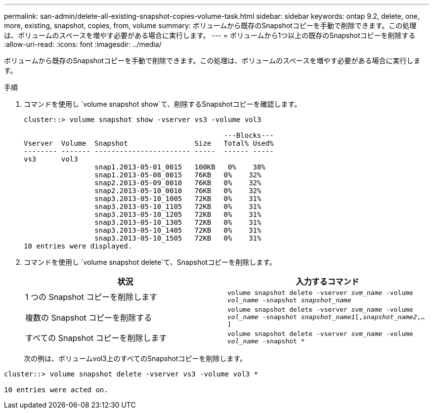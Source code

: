---
permalink: san-admin/delete-all-existing-snapshot-copies-volume-task.html 
sidebar: sidebar 
keywords: ontap 9.2, delete, one, more, existing, snapshot, copies, from, volume 
summary: ボリュームから既存のSnapshotコピーを手動で削除できます。この処理は、ボリュームのスペースを増やす必要がある場合に実行します。 
---
= ボリュームから1つ以上の既存のSnapshotコピーを削除する
:allow-uri-read: 
:icons: font
:imagesdir: ../media/


[role="lead"]
ボリュームから既存のSnapshotコピーを手動で削除できます。この処理は、ボリュームのスペースを増やす必要がある場合に実行します。

.手順
. コマンドを使用し `volume snapshot show`て、削除するSnapshotコピーを確認します。
+
[listing]
----
cluster::> volume snapshot show -vserver vs3 -volume vol3

                                                ---Blocks---
Vserver  Volume  Snapshot                Size   Total% Used%
-------- ------- ----------------------- -----  ------ -----
vs3      vol3
                 snap1.2013-05-01_0015   100KB   0%    38%
                 snap1.2013-05-08_0015   76KB   0%    32%
                 snap2.2013-05-09_0010   76KB   0%    32%
                 snap2.2013-05-10_0010   76KB   0%    32%
                 snap3.2013-05-10_1005   72KB   0%    31%
                 snap3.2013-05-10_1105   72KB   0%    31%
                 snap3.2013-05-10_1205   72KB   0%    31%
                 snap3.2013-05-10_1305   72KB   0%    31%
                 snap3.2013-05-10_1405   72KB   0%    31%
                 snap3.2013-05-10_1505   72KB   0%    31%
10 entries were displayed.
----
. コマンドを使用し `volume snapshot delete`て、Snapshotコピーを削除します。
+
[cols="2*"]
|===
| 状況 | 入力するコマンド 


 a| 
1 つの Snapshot コピーを削除します
 a| 
`volume snapshot delete -vserver _svm_name_ -volume _vol_name_ -snapshot _snapshot_name_`



 a| 
複数の Snapshot コピーを削除する
 a| 
`volume snapshot delete -vserver _svm_name_ -volume _vol_name_ -snapshot _snapshot_name1_[,_snapshot_name2_,...]`



 a| 
すべての Snapshot コピーを削除します
 a| 
`volume snapshot delete -vserver _svm_name_ -volume _vol_name_ -snapshot *`

|===
+
次の例は、ボリュームvol3上のすべてのSnapshotコピーを削除します。



[listing]
----
cluster::> volume snapshot delete -vserver vs3 -volume vol3 *

10 entries were acted on.
----